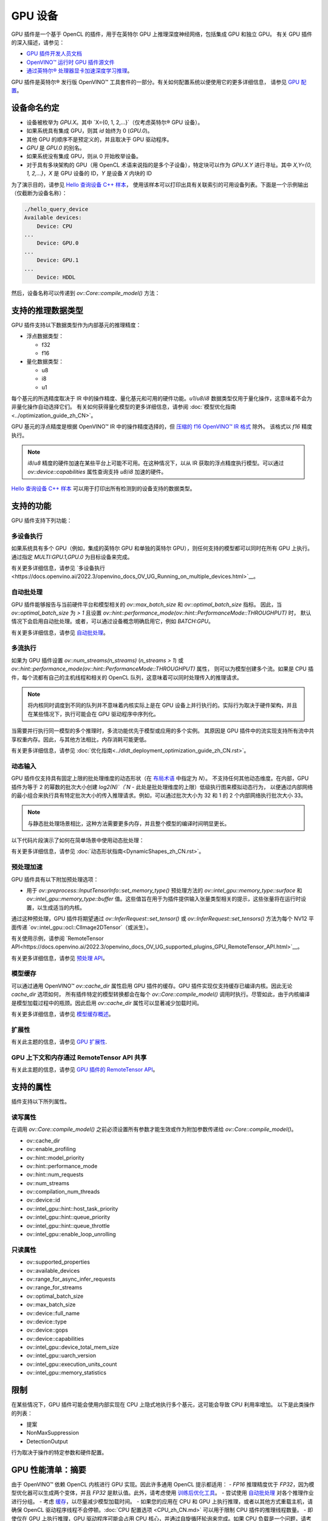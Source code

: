 .. _openvino_docs_OV_UG_supported_plugins_GPU_zh_CN:

GPU 设备
=====================================


GPU 插件是一个基于 OpenCL 的插件，用于在英特尔 GPU 上推理深度神经网络，包括集成 GPU 和独立 GPU。
有关 GPU 插件的深入描述，请参见：

- `GPU 插件开发人员文档 <https://github.com/openvinotoolkit/openvino/wiki/GPUPluginDevelopersDocs>`__
- `OpenVINO™ 运行时 GPU 插件源文件 <https://github.com/openvinotoolkit/openvino/tree/releases/2022/2/src/plugins/intel_gpu/>`__
- `通过英特尔® 处理器显卡加速深度学习推理 <https://software.intel.com/en-us/articles/accelerating-deep-learning-inference-with-intel-processor-graphics>`__。

GPU 插件是英特尔® 发行版 OpenVINO™ 工具套件的一部分。有关如何配置系统以便使用它的更多详细信息，
请参见 `GPU 配置 <https://docs.openvino.ai/2022.3/openvino_docs_install_guides_configurations_for_intel_gpu.html>`__。

设备命名约定
#####################################

* 设备被枚举为 `GPU.X`。其中 `X={0, 1, 2,...}`（仅考虑英特尔® GPU 设备）。
* 如果系统具有集成 GPU，则其 `id` 始终为 0 (`GPU.0`)。
* 其他 GPU 的顺序不是预定义的，并且取决于 GPU 驱动程序。
* `GPU` 是 `GPU.0` 的别名。
* 如果系统没有集成 GPU，则从 0 开始枚举设备。
* 对于具有多块架构的 GPU（用 OpenCL 术语来说指的是多个子设备），特定块可以作为 `GPU.X.Y` 进行寻址。其中 `X,Y={0, 1, 2,...}`，`X` 是 GPU 设备的 ID，`Y` 是设备 `X` 内块的 ID

为了演示目的，请参见 `Hello 查询设备 C++ 样本 <https://docs.openvino.ai/2022.3/openvino_inference_engine_samples_hello_query_device_README.html>`__，
使用该样本可以打印出具有关联索引的可用设备列表。下面是一个示例输出（仅截断为设备名称）：


.. code-block:: sh

   ./hello_query_device
   Available devices:
       Device: CPU
   ...
       Device: GPU.0
   ...
       Device: GPU.1
   ...
       Device: HDDL


然后，设备名称可以传递到 `ov::Core::compile_model()` 方法：


.. tab:: 在默认设备上运行

   .. tab:: C++

      .. doxygensnippet:: docs/snippets/gpu/compile_model.cpp
         :language: cpp
         :fragment: compile_model_default_gpu

   .. tab:: Python

      .. doxygensnippet:: docs/snippets/gpu/compile_model.py
         :language: python
         :fragment: compile_model_default_gpu

.. tab:: 在特定 GPU 上运行

   .. tab:: C++
   
      .. doxygensnippet:: docs/snippets/gpu/compile_model.cpp
         :language: cpp
         :fragment: compile_model_gpu_with_id

   .. tab:: Python

      .. doxygensnippet:: docs/snippets/gpu/compile_model.py
         :language: python
         :fragment: compile_model_gpu_with_id

.. tab:: 在特定块上运行

   .. tab:: C++

      .. doxygensnippet:: docs/snippets/gpu/compile_model.cpp
         :language: cpp
         :fragment: compile_model_gpu_with_id_and_tile

   .. tab:: Python

      .. doxygensnippet:: docs/snippets/gpu/compile_model.py
         :language: python
         :fragment: compile_model_gpu_with_id_and_tile



支持的推理数据类型
#####################################

GPU 插件支持以下数据类型作为内部基元的推理精度：

- 浮点数据类型：
  
  - f32
  - f16
  
- 量化数据类型：
  
  - u8
  - i8
  - u1

每个基元的所选精度取决于 IR 中的操作精度、量化基元和可用的硬件功能。`u1`/`u8`/`i8` 数据类型仅用于量化操作，这意味着不会为非量化操作自动选择它们。
有关如何获得量化模型的更多详细信息，请参阅 :doc:`模型优化指南<../optimization_guide_zh_CN>`。

GPU 基元的浮点精度是根据 OpenVINO™ IR 中的操作精度选择的，但 `压缩的 f16 OpenVINO™ IR 格式 <https://docs.openvino.ai/2022.3/openvino_docs_MO_DG_FP16_Compression.html>`__ 除外。
该格式以 `f16` 精度执行。

.. note:: 
    
    `i8`/`u8` 精度的硬件加速在某些平台上可能不可用。在这种情况下，以从 IR 获取的浮点精度执行模型。可以通过 `ov::device::capabilities` 属性查询支持 `u8`/`i8` 加速的硬件。

`Hello 查询设备 C++ 样本 <https://docs.openvino.ai/2022.3/openvino_inference_engine_samples_hello_query_device_README.html>`__ 可以用于打印出所有检测到的设备支持的数据类型。

支持的功能
#####################################

GPU 插件支持下列功能：

多设备执行
+++++++++++++++++++++++++++++++++++++

如果系统具有多个 GPU（例如，集成的英特尔 GPU 和单独的英特尔 GPU），则任何支持的模型都可以同时在所有 GPU 上执行。
通过指定 `MULTI:GPU.1,GPU.0` 为目标设备来完成。

.. tab:: C++

   .. doxygensnippet:: docs/snippets/gpu/compile_model.cpp
      :language: cpp
      :fragment: compile_model_multi

.. tab:: Python

   .. doxygensnippet:: docs/snippets/gpu/compile_model.py
      :language: python
      :fragment: compile_model_multi


有关更多详细信息，请参见 `多设备执行<https://docs.openvino.ai/2022.3/openvino_docs_OV_UG_Running_on_multiple_devices.html>`__。

自动批处理
+++++++++++++++++++++++++++++++++++++

GPU 插件能够报告与当前硬件平台和模型相关的 `ov::max_batch_size` 和 `ov::optimal_batch_size` 指标。
因此，当 `ov::optimal_batch_size` 为 `> 1` 且设置 `ov::hint::performance_mode(ov::hint::PerformanceMode::THROUGHPUT)` 时，
默认情况下会启用自动批处理。或者，可以通过设备概念明确启用它，例如 `BATCH:GPU`。

.. tab:: 通过 BATCH 插件进行批处理

   .. tab:: C++

      .. doxygensnippet:: docs/snippets/gpu/compile_model.cpp
         :language: cpp
         :fragment: compile_model_batch_plugin

   .. tab:: Python

      .. doxygensnippet:: docs/snippets/gpu/compile_model.py
         :language: python
         :fragment: compile_model_batch_plugin

.. tab:: 通过吞吐量提示进行批处理

   .. tab:: C++

      .. doxygensnippet:: docs/snippets/gpu/compile_model.cpp
         :language: cpp
         :fragment: compile_model_auto_batch

   .. tab:: Python

      .. doxygensnippet:: docs/snippets/gpu/compile_model.py
         :language: python
         :fragment: compile_model_batch_plugin


有关更多详细信息，请参见 `自动批处理 <https://docs.openvino.ai/2022.3/openvino_docs_OV_UG_Automatic_Batching.html>`__。

多流执行
+++++++++++++++++++++++++++++++++++++

如果为 GPU 插件设置 `ov::num_streams(n_streams)` (`n_streams > 1`) 或 `ov::hint::performance_mode(ov::hint::PerformanceMode::THROUGHPUT)` 属性，
则可以为模型创建多个流。如果是 CPU 插件，每个流都有自己的主机线程和相关的 OpenCL 队列，这意味着可以同时处理传入的推理请求。

.. note:: 

    将内核同时调度到不同的队列并不意味着内核实际上是在 GPU 设备上并行执行的。实际行为取决于硬件架构，并且在某些情况下，执行可能会在 GPU 驱动程序中序列化。

当需要并行执行同一模型的多个推理时，多流功能优先于模型或应用的多个实例。
其原因是 GPU 插件中的流实现支持所有流中共享权重内存。因此，与其他方法相比，内存消耗可能更低。

有关更多详细信息，请参见 :doc:`优化指南<../dldt_deployment_optimization_guide_zh_CN.rst>`。

动态输入
+++++++++++++++++++++++++++++++++++++

GPU 插件仅支持具有固定上限的批处理维度的动态形状（在 `布局术语 <https://docs.openvino.ai/2022.3/openvino_docs_OV_UG_Layout_Overview.html>`__ 中指定为 `N`）。
不支持任何其他动态维度。在内部，GPU 插件为等于 2 的幂数的批次大小创建 `log2(N)`（`N` - 此处是批处理维度的上限）低级执行图来模拟动态行为，
以便通过内部网络的最小组合来执行具有特定批次大小的传入推理请求。例如，可以通过批次大小为 32 和 1 的 2 个内部网络执行批次大小 33。

.. note:: 
    
    与静态批处理场景相比，这种方法需要更多内存，并且整个模型的编译时间明显更长。

以下代码片段演示了如何在简单场景中使用动态批处理：

.. tab:: C++

   .. doxygensnippet:: docs/snippets/gpu/dynamic_batch.cpp
      :language: cpp
      :fragment: dynamic_batch

.. tab:: Python

   .. doxygensnippet:: docs/snippets/gpu/dynamic_batch.py
      :language: python
      :fragment: dynamic_batch


有关更多详细信息，请参见 :doc:`动态形状指南<DynamicShapes_zh_CN.rst>`。

预处理加速
+++++++++++++++++++++++++++++++++++++

GPU 插件具有以下附加预处理选项：

- 用于 `ov::preprocess::InputTensorInfo::set_memory_type()` 预处理方法的 `ov::intel_gpu::memory_type::surface` 和 `ov::intel_gpu::memory_type::buffer` 值。这些值旨在用于为插件提供输入张量类型相关的提示，这些张量将在运行时设置，以生成适当的内核。

.. tab:: C++

   .. doxygensnippet:: docs/snippets/gpu/preprocessing.cpp
      :language: cpp
      :fragment: init_preproc

.. tab:: Python

   .. doxygensnippet:: docs/snippets/gpu/preprocessing.py
      :language: python
      :fragment: init_preproc


通过这种预处理，GPU 插件将期望通过 `ov::InferRequest::set_tensor()` 或 `ov::InferRequest::set_tensors()` 方法为每个 NV12 平面传递 `ov::intel_gpu::ocl::ClImage2DTensor`（或派生）。

有关使用示例，请参阅 `RemoteTensor API<https://docs.openvino.ai/2022.3/openvino_docs_OV_UG_supported_plugins_GPU_RemoteTensor_API.html>`__。

有关更多详细信息，请参见 `预处理 API <https://docs.openvino.ai/2022.3/openvino_docs_OV_UG_Preprocessing_Overview.html>`__。

模型缓存
+++++++++++++++++++++++++++++++++++++

可以通过通用 OpenVINO™ `ov::cache_dir` 属性启用 GPU 插件的缓存。GPU 插件实现仅支持缓存已编译内核。因此无论 `cache_dir` 选项如何，
所有插件特定的模型转换都会在每个 `ov::Core::compile_model()` 调用时执行。尽管如此，由于内核编译是模型加载过程中的瓶颈。因此启用 `ov::cache_dir` 属性可以显著减少加载时间。

有关更多详细信息，请参见 `模型缓存概述 <https://docs.openvino.ai/2022.3/openvino_docs_OV_UG_Model_caching_overview.html>`__。

扩展性
+++++++++++++++++++++++++++++++++++++

有关此主题的信息，请参见 `GPU 扩展性 <https://docs.openvino.ai/2022.3/openvino_docs_Extensibility_UG_GPU.html>`__.

GPU 上下文和内存通过 RemoteTensor API 共享
++++++++++++++++++++++++++++++++++++++++++++++++++++++++

有关此主题的信息，请参见 `GPU 插件的 RemoteTensor API <https://docs.openvino.ai/2022.3/openvino_docs_OV_UG_supported_plugins_GPU_RemoteTensor_API.html>`__。


支持的属性
#####################################

插件支持以下所列属性。

读写属性
+++++++++++++++++++++++++++++++++++++

在调用 `ov::Core::compile_model()` 之前必须设置所有参数才能生效或作为附加参数传递给 `ov::Core::compile_model()`。

- ov::cache_dir
- ov::enable_profiling
- ov::hint::model_priority
- ov::hint::performance_mode
- ov::hint::num_requests
- ov::num_streams
- ov::compilation_num_threads
- ov::device::id
- ov::intel_gpu::hint::host_task_priority
- ov::intel_gpu::hint::queue_priority
- ov::intel_gpu::hint::queue_throttle
- ov::intel_gpu::enable_loop_unrolling

只读属性
+++++++++++++++++++++++++++++++++++++
- ov::supported_properties
- ov::available_devices
- ov::range_for_async_infer_requests
- ov::range_for_streams
- ov::optimal_batch_size
- ov::max_batch_size
- ov::device::full_name
- ov::device::type
- ov::device::gops
- ov::device::capabilities
- ov::intel_gpu::device_total_mem_size
- ov::intel_gpu::uarch_version
- ov::intel_gpu::execution_units_count
- ov::intel_gpu::memory_statistics

限制
#####################################

在某些情况下，GPU 插件可能会使用内部实现在 CPU 上隐式地执行多个基元，这可能会导致 CPU 利用率增加。
以下是此类操作的列表：

- 提案
- NonMaxSuppression
- DetectionOutput

行为取决于操作的特定参数和硬件配置。

GPU 性能清单：摘要
#####################################

由于 OpenVINO™ 依赖 OpenCL 内核进行 GPU 实现。因此许多通用 OpenCL 提示都适用：
- `FP16` 推理精度优于 `FP32`，因为模型优化器可以生成两个变体，并且 `FP32` 是默认值。此外，请考虑使用 `训练后优化工具 <https://docs.openvino.ai/2022.2/pot_introduction.html>`__。
- 尝试使用 `自动批处理 <https://docs.openvino.ai/2022.3/openvino_docs_OV_UG_Automatic_Batching.html>`__ 对各个推理作业进行分组。
- 考虑 `缓存 <https://docs.openvino.ai/2022.3/openvino_docs_OV_UG_Model_caching_overview.html>`__，以尽量减少模型加载时间。
- 如果您的应用在 CPU 和 GPU 上执行推理，或者以其他方式重载主机，请确保 OpenCL 驱动程序线程不会停顿。:doc:`CPU 配置选项 <CPU_zh_CN.md>` 可以用于限制 CPU 插件的推理线程数量。
- 即使仅在 GPU 上执行推理，GPU 驱动程序可能会占用 CPU 核心，并通过自旋循环轮询来完成。如果 CPU 负载是一个问题，请考虑前面提到的专用 `queue_throttle` 属性。请注意，此选项可能会增加推理延迟。因此请考虑将其与多个 GPU 流或 :doc:`吞吐量性能提示 <performance_hints_zh_CN.rst>` 结合使用。
- 操作媒体输入时，请考虑 `GPU 插件的远程张量 API <https://docs.openvino.ai/2022.3/openvino_docs_OV_UG_supported_plugins_GPU_RemoteTensor_API.html>`__。

